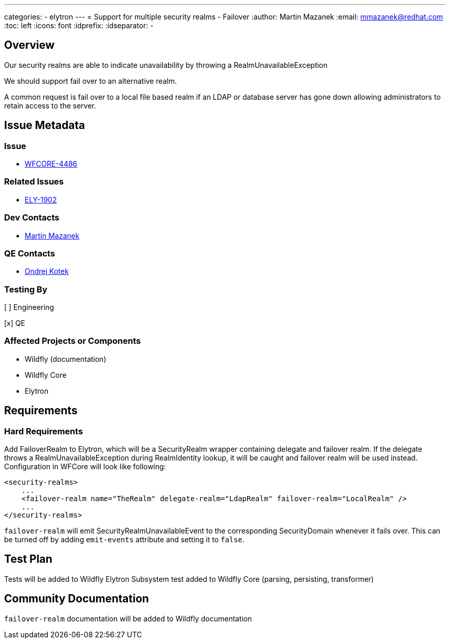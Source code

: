 ---
categories:
  - elytron
---
= Support for multiple security realms - Failover
:author:            Martin Mazanek
:email:             mmazanek@redhat.com
:toc:               left
:icons:             font
:idprefix:
:idseparator:       -

== Overview


Our security realms are able to indicate unavailability by throwing a RealmUnavailableException

We should support fail over to an alternative realm.

A common request is fail over to a local file based realm if an LDAP or database server has gone down allowing administrators to retain access to the server.


== Issue Metadata

=== Issue

* https://issues.redhat.com/browse/WFCORE-4486[WFCORE-4486]

=== Related Issues

* https://issues.redhat.com/browse/ELY-1902[ELY-1902]

=== Dev Contacts

* mailto:mmazanek@redhat.com[Martin Mazanek]

=== QE Contacts

* mailto:okotek@redhat.com[Ondrej Kotek]

=== Testing By
// Put an x in the relevant field to indicate if testing will be done by Engineering or QE. 
// Discuss with QE during the Kickoff state to decide this
[ ] Engineering

[x] QE

=== Affected Projects or Components

* Wildfly (documentation)
* Wildfly Core
* Elytron

== Requirements

=== Hard Requirements

Add FailoverRealm to Elytron, which will be a SecurityRealm wrapper containing delegate and failover realm. If the delegate throws a RealmUnavailableException during RealmIdentity lookup, it will be caught and failover realm will be used instead. Configuration in WFCore will look like following:

```
<security-realms>
    ...
    <failover-realm name="TheRealm" delegate-realm="LdapRealm" failover-realm="LocalRealm" />
    ...
</security-realms>
```

`failover-realm` will emit SecurityRealmUnavailableEvent to the corresponding SecurityDomain whenever it fails over. This can be turned off by adding `emit-events` attribute and setting it to `false`.



== Test Plan

Tests will be added to Wildfly Elytron
Subsystem test added to Wildfly Core (parsing, persisting, transformer)


== Community Documentation

`failover-realm` documentation will be added to Wildfly documentation